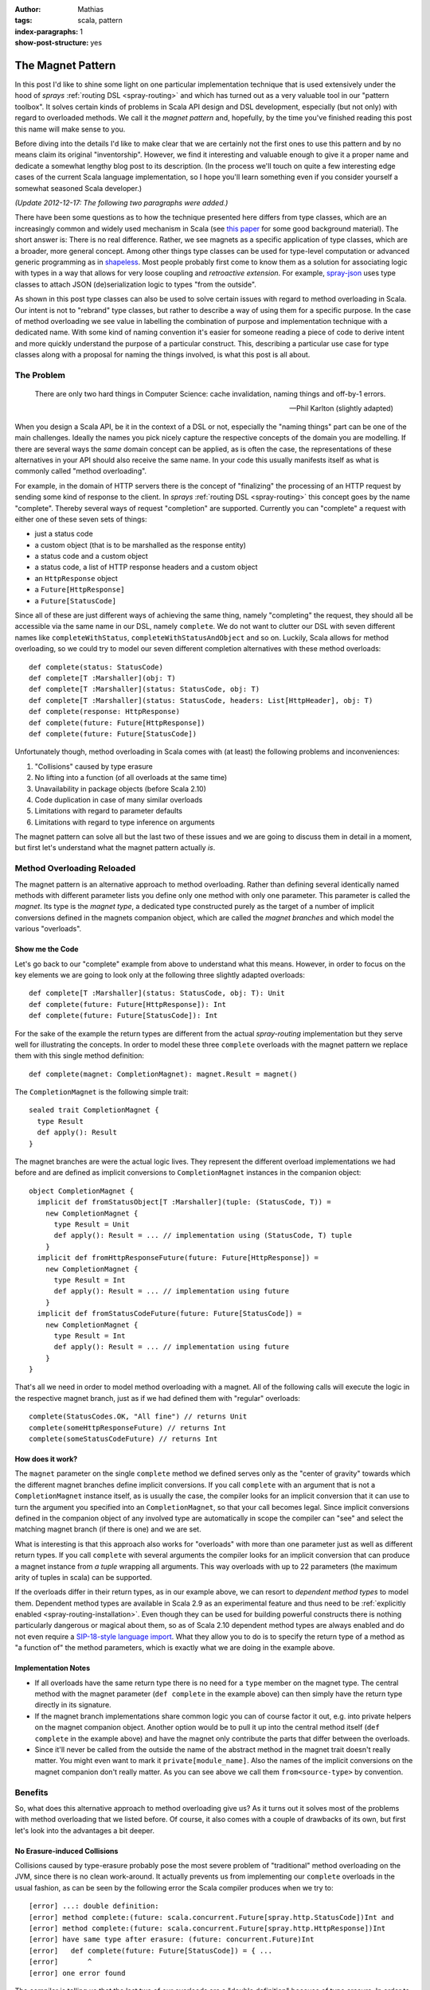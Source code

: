 :author: Mathias
:tags: scala, pattern
:index-paragraphs: 1
:show-post-structure: yes

The Magnet Pattern
==================

In this post I'd like to shine some light on one particular implementation technique that is used extensively under the
hood of *sprays* :ref:`routing DSL <spray-routing>` and which has turned out as a very valuable tool in our "pattern
toolbox". It solves certain kinds of problems in Scala API design and DSL development, especially (but not only) with
regard to overloaded methods.
We call it the *magnet pattern* and, hopefully, by the time you've finished reading this post this name will make sense
to you.

Before diving into the details I'd like to make clear that we are certainly not the first ones to use this pattern and
by no means claim its original "inventorship". However, we find it interesting and valuable enough to give it a proper
name and dedicate a somewhat lengthy blog post to its description. (In the process we'll touch on quite a few
interesting edge cases of the current Scala language implementation, so I hope you'll learn something even if you
consider yourself a somewhat seasoned Scala developer.)

*(Update 2012-12-17: The following two paragraphs were added.)*

There have been some questions as to how the technique presented here differs from type classes, which are an
increasingly common and widely used mechanism in Scala (see `this paper`_ for some good background material).
The short answer is: There is no real difference. Rather, we see magnets as a specific application of type classes,
which are a broader, more general concept. Among other things type classes can be used for type-level computation or
advanced generic programming as in shapeless_. Most people probably first come to know them as a solution
for associating logic with types in a way that allows for very loose coupling and *retroactive extension*.
For example, `spray-json`_ uses type classes to attach JSON (de)serialization logic to types "from the outside".

As shown in this post type classes can also be used to solve certain issues with regard to method overloading in Scala.
Our intent is not to "rebrand" type classes, but rather to describe a way of using them for a specific purpose.
In the case of method overloading we see value in labelling the combination of purpose and implementation technique
with a dedicated name. With some kind of naming convention it's easier for someone reading a piece of code to derive
intent and more quickly understand the purpose of a particular construct. This, describing a particular use case for
type classes along with a proposal for naming the things involved, is what this post is all about.

.. _this paper: http://ropas.snu.ac.kr/~bruno/papers/TypeClasses.pdf
.. _shapeless: https://github.com/milessabin/shapeless
.. _spray-json: https://github.com/spray/spray-json


The Problem
-----------

    There are only two hard things in Computer Science:
    cache invalidation, naming things and off-by-1 errors.

    -- Phil Karlton (slightly adapted)

When you design a Scala API, be it in the context of a DSL or not, especially the "naming things" part can be one of
the main challenges. Ideally the names you pick nicely capture the respective concepts of the domain you are modelling.
If there are several ways the *same* domain concept can be applied, as is often the case, the representations of these
alternatives in your API should also receive the same name. In your code this usually manifests itself as what is
commonly called "method overloading".

For example, in the domain of HTTP servers there is the concept of "finalizing" the processing of an HTTP request by
sending some kind of response to the client. In *sprays* :ref:`routing DSL <spray-routing>` this concept goes by
the name "complete". Thereby several ways of request "completion" are supported. Currently you can "complete" a
request with either one of these seven sets of things:

- just a status code
- a custom object (that is to be marshalled as the response entity)
- a status code and a custom object
- a status code, a list of HTTP response headers and a custom object
- an ``HttpResponse`` object
- a ``Future[HttpResponse]``
- a ``Future[StatusCode]``

Since all of these are just different ways of achieving the same thing, namely "completing" the request, they should
all be accessible via the same name in our DSL, namely ``complete``. We do not want to clutter our DSL with seven
different names like ``completeWithStatus``, ``completeWithStatusAndObject`` and so on. Luckily, Scala allows for
method overloading, so we could try to model our seven different completion alternatives with these method overloads::

  def complete(status: StatusCode)
  def complete[T :Marshaller](obj: T)
  def complete[T :Marshaller](status: StatusCode, obj: T)
  def complete[T :Marshaller](status: StatusCode, headers: List[HttpHeader], obj: T)
  def complete(response: HttpResponse)
  def complete(future: Future[HttpResponse])
  def complete(future: Future[StatusCode])

Unfortunately though, method overloading in Scala comes with (at least) the following problems and inconveniences:

1. "Collisions" caused by type erasure
2. No lifting into a function (of all overloads at the same time)
3. Unavailability in package objects (before Scala 2.10)
4. Code duplication in case of many similar overloads
5. Limitations with regard to parameter defaults
6. Limitations with regard to type inference on arguments

The magnet pattern can solve all but the last two of these issues and we are going to discuss them in detail in a
moment, but first let's understand what the magnet pattern actually *is*.


Method Overloading Reloaded
---------------------------

The magnet pattern is an alternative approach to method overloading. Rather than defining several identically named
methods with different parameter lists you define only one method with only one parameter. This parameter is called
the *magnet*. Its type is the *magnet type*, a dedicated type constructed purely as the target of a number of implicit
conversions defined in the magnets companion object, which are called the *magnet branches* and which model the
various "overloads".


Show me the Code
~~~~~~~~~~~~~~~~

Let's go back to our "complete" example from above to understand what this means. However, in order to focus on the key
elements we are going to look only at the following three slightly adapted overloads::

  def complete[T :Marshaller](status: StatusCode, obj: T): Unit
  def complete(future: Future[HttpResponse]): Int
  def complete(future: Future[StatusCode]): Int

For the sake of the example the return types are different from the actual *spray-routing* implementation but they serve
well for illustrating the concepts. In order to model these three ``complete`` overloads with the magnet pattern we
replace them with this single method definition::

  def complete(magnet: CompletionMagnet): magnet.Result = magnet()

The ``CompletionMagnet`` is the following simple trait::

  sealed trait CompletionMagnet {
    type Result
    def apply(): Result
  }

The magnet branches are were the actual logic lives. They represent the different overload implementations we had
before and are defined as implicit conversions to ``CompletionMagnet`` instances in the companion object::

  object CompletionMagnet {
    implicit def fromStatusObject[T :Marshaller](tuple: (StatusCode, T)) =
      new CompletionMagnet {
        type Result = Unit
        def apply(): Result = ... // implementation using (StatusCode, T) tuple
      }
    implicit def fromHttpResponseFuture(future: Future[HttpResponse]) =
      new CompletionMagnet {
        type Result = Int
        def apply(): Result = ... // implementation using future
      }
    implicit def fromStatusCodeFuture(future: Future[StatusCode]) =
      new CompletionMagnet {
        type Result = Int
        def apply(): Result = ... // implementation using future
      }
  }

That's all we need in order to model method overloading with a magnet. All of the following calls will execute the
logic in the respective magnet branch, just as if we had defined them with "regular" overloads::

  complete(StatusCodes.OK, "All fine") // returns Unit
  complete(someHttpResponseFuture) // returns Int
  complete(someStatusCodeFuture) // returns Int


How does it work?
~~~~~~~~~~~~~~~~~

The ``magnet`` parameter on the single ``complete`` method we defined serves only as the
"center of gravity" towards which the different magnet branches define implicit conversions. If you call ``complete``
with an argument that is not a ``CompletionMagnet`` instance itself, as is usually the case, the compiler looks for
an implicit conversion that it can use to turn the argument you specified into an ``CompletionMagnet``, so that your
call becomes legal. Since implicit conversions defined in the companion object of any involved type are automatically
in scope the compiler can "see" and select the matching magnet branch (if there is one) and we are set.

What is interesting is that this approach also works for "overloads" with more than one parameter just as well as
different return types. If you call ``complete`` with several arguments the compiler looks for an implicit conversion
that can produce a magnet instance from *a tuple* wrapping all arguments. This way overloads with up to 22 parameters
(the maximum arity of tuples in scala) can be supported.

If the overloads differ in their return types, as in our example above, we can resort to *dependent method types* to
model them. Dependent method types are available in Scala 2.9 as an experimental feature and thus need to be
:ref:`explicitly enabled <spray-routing-installation>`. Even though they can be used for building powerful constructs
there is nothing particularly dangerous or magical about them, so as of Scala 2.10 dependent method types are always
enabled and do not even require a `SIP-18-style language import`__. What they allow you to do is to specify the return
type of a method as "a function of" the method parameters, which is exactly what we are doing in the example above.

__ http://docs.scala-lang.org/sips/pending/modularizing-language-features.html


Implementation Notes
~~~~~~~~~~~~~~~~~~~~

.. rst-class:: wide

- If all overloads have the same return type there is no need for a ``type`` member on the magnet type. The central
  method with the magnet parameter (``def complete`` in the example above) can then simply have the return type directly
  in its signature.

- If the magnet branch implementations share common logic you can of course factor it out, e.g. into private helpers
  on the magnet companion object. Another option would be to pull it up into the central method itself
  (``def complete`` in the example above) and have the magnet only contribute the parts that differ between the
  overloads.

- Since it'll never be called from the outside the name of the abstract method in the magnet trait doesn't really
  matter. You might even want to mark it ``private[module_name]``. Also the names of the implicit conversions on the
  magnet companion don't really matter. As you can see above we call them ``from<source-type>`` by convention.


Benefits
--------

So, what does this alternative approach to method overloading give us? As it turns out it solves most of the problems
with method overloading that we listed before. Of course, it also comes with a couple of drawbacks of its own, but first
let's look into the advantages a bit deeper.


No Erasure-induced Collisions
~~~~~~~~~~~~~~~~~~~~~~~~~~~~~

Collisions caused by type-erasure probably pose the most severe problem of "traditional" method overloading on the JVM,
since there is no clean work-around. It actually prevents us from implementing our ``complete`` overloads in the usual
fashion, as can be seen by the following error the Scala compiler produces when we try to::

   [error] ...: double definition:
   [error] method complete:(future: scala.concurrent.Future[spray.http.StatusCode])Int and
   [error] method complete:(future: scala.concurrent.Future[spray.http.HttpResponse])Int
   [error] have same type after erasure: (future: concurrent.Future)Int
   [error]   def complete(future: Future[StatusCode]) = { ...
   [error]       ^
   [error] one error found

The compiler is telling us that the last two of our overloads are a "double definition" because of type erasure.
In order to understand what's going on we have to take a quick look at how methods are represented by the JVM.
The JVM supports generics through `type erasure`_ (rather than `type reification`_ as Microsofts CLR_ does, check out
`this article`__ for more info on the difference). This means that all parameter types on generic types (in Java speak)
are erased and non-existent on the JVM level. To the JVM our two overloads::

  def complete(future: Future[HttpResponse]): Unit
  def complete(future: Future[StatusCode]): Unit

both look like this::

  def complete(future: Future): Unit

Since the compiler cannot produce two different implementation for the same method it has to give up.

This erasure-induced limitation to method overloading is not specific to Scala. Java and other JVM-based languages
suffer from it as well. Theoretically we could hack our way around it by introducing "fake" return types for the
colliding methods (since the return type is part of the method signature and therefore sufficient to discriminate
between overloads), but in Scala we don't have to. With overloading via magnets we can remove the need to supply two
different implementations for the same (as seen by the JVM) method and nicely overcome the "collision problem" without
having to compromise our API on the type level.

__ http://www.jprl.com/Blog/archive/development/2007/Aug-31.html
.. _type erasure: http://en.wikipedia.org/wiki/Type_erasure
.. _type reification: http://en.wikipedia.org/wiki/Reification_(computer_science)
.. _CLR: http://en.wikipedia.org/wiki/Common_Language_Runtime


Full Function-Lifting
~~~~~~~~~~~~~~~~~~~~~

Scala supports a nice and easy notation for *lifting* a method into a function. Just follow the method name (without
arguments) with a ``_`` as shown in this example::

  scala> def twice(i: Int) = (i * 2).toString
  twice: (i: Int)java.lang.String

  scala> twice _
  res0: Int => java.lang.String = <function1>

Now, if we overload the method like this::

  def twice(i: Int) = (i * 2).toString
  def twice(d: Double) = (d * 2).toString

it'd be nice if we could still simply say ``twice _`` and somehow lift both overloads at once, so that later on we
could call the lifted function with either an ``Int`` or a ``Double``. Unfortunately this is not supported, you have to
decide at the "lifting point", which overload to lift and you can only lift one.

With magnets this lifting of all overloads at once is no problem. In this case the type of ``twice _`` is
``TwiceMagnet => String`` and the "overloadedness" is retained. Only at the point where the lifted function is actually
applied do you have to decide, which overload to choose. Just as in the unlifted case the compiler will supply the
required implicit conversions at the call site.

Unfortunately this type of lifting only works when all overloads have the same return type and thus no dependent method
types are required. For example, if we try to lift our ``complete`` overload from above with ``complete _`` the compiler
will produce the following error::

    error: method with dependent type (magnet: CompletionMagnet)magnet.Result
           cannot be converted to function value
           complete _
           ^


Package Object Support
~~~~~~~~~~~~~~~~~~~~~~

Due to a `long-standing Scala bug`__ that was just recently fixed method overloading in package objects is not supported
with any Scala version before 2.10. If you are searching for a solution for Scala 2.9 or earlier magnets might present
a nice solution.

__ https://issues.scala-lang.org/browse/SI-1987


DRYness for many similar Overloads
~~~~~~~~~~~~~~~~~~~~~~~~~~~~~~~~~~

Sometimes DSLs can require the definition of a larger number of very similar method overloads, which reduces DRYness and
generally feels ugly. For example in *spray* 0.9 the ``parameters`` directive, which allows you to define the extraction
of one or more request query parameters, was `defined like this`__::

  def parameters[A](a: PM[A]): SprayRoute1[A] =
    parameter(a)

  def parameters[A, B](a: PM[A], b: PM[B]): SprayRoute2[A, B] =
    parameter(a) & parameter(b)

  def parameters[A, B, C](a: PM[A], b: PM[B], c: PM[C]): SprayRoute3[A, B, C] =
    parameters(a, b) & parameter(c)

  def parameters[A, B, C, D](a: PM[A], b: PM[B], c: PM[C], d: PM[D]): SprayRoute4[A, B, C, D] =
    parameters(a, b, c) & parameter(d)

  ...

Ideally, *spray* would have supported an arbitrary number of parameters like this but due to the duplication required
we only defined nine. After we switched the implementation of the ``parameters`` directive to a combination of magnets
and `shapeless' HLists`_ we can now support up to 22 parameters without any duplication.

The details of how exactly `this is implemented`__ in :ref:`spray-routing` are beyond the scope of this article, but in
essence the solution looks like this: We define a single magnet branch for all tuples at once by making use of
*shapeless'* support for automatically converting tuples to HLists. Since *shapeless* allows us to easily fold over
HLists we can reduce the problem to a binary poly-function that specifies how two parameters are to be combined.
This is pretty much as DRY as it gets.

__ https://github.com/spray/spray/blob/a69a8aefcd2826680b1b302192d6658524fcb4c3/spray-server/src/main/scala/cc/spray/directives/ParameterDirectives.scala
__ https://github.com/spray/spray/blob/master/spray-routing/src/main/scala/spray/routing/directives/ParameterDirectives.scala
.. _shapeless' HLists: https://github.com/milessabin/shapeless


Removal of implicit Parameters
~~~~~~~~~~~~~~~~~~~~~~~~~~~~~~

*sprays* routing DSL tries to provide a way for API definition that is both highly concise and highly readable. As such
it relies heavily on the one method in Scala that beats all others with regard to brevity: ``apply``. If an object
has only one clearly defined behavior or if there is a central one, which clearly outrivals all others in terms of
importance, modeling this behavior as an ``apply`` method is the natural choice. Unfortunately, implicit parameter lists
and ``apply`` occupy "the same namespace", which can lead to collisions. Since idiomatic Scala often times relies quite
heavily on implicits (for instance when working with type classes) this can present a problem.

For example, consider this snippet, which loosely resembles what we have in *spray*::

  val post: Route => Route = ...

Here ``post`` defines some logic that modifies a ``Route``. For this example it doesn't matter how ``Route`` is actually
defined. All we care about is that we can use ``post`` to wrap a ``Route`` thereby producing another ``Route``::

  val route: Route =
    post {
      ... // some inner route
    }

The ``post`` modifier is only one of many modifiers that can be freely combined. Some of them are not modelled as *vals*
but rather as *defs*, since they take some parameters. For example the ``hosts`` modifier filters requests according
to some host name::

  def host(hostName: String): Route => Route = ...

You could combine it with ``post`` like this::

  val route: Route =
    host("spray.io") {
      post {
        ... // some inner route
      }
    }

The problem arises if a modifier method requires an implicit parameter list, for example if we wanted to flexibilize
the ``host`` modifier to take any parameter that can be implicitly converted to a ``String``::

  def host[T](obj: T)(implicit ev: T => String): Route => Route = ...

At first glance this change doesn't look like it would hurt us but in fact it breaks our modifier composition! When we
now write::

  host("spray.io") {
    ... // some Route expression
  }

the compiler will interpret our inner route expression not as an argument to the ``Route => Route`` function
produced by ``host``, but rather as an explicitly specified value for the implicit parameter. Clearly this is not what
we want. We could fix this with an extra pair of parentheses like this::

  (host("spray.io")) {
    ... // some Route expression
  }

but as DSL designers this must leave us unsatisfied.

Luckily, the magnet pattern provides a nice solution. It allows us to push the implicit requirement "one level down", so
the combinability of our ``host`` modifier is fully restored::

  def host(magnet: HostMagnet) = magnet()

  sealed trait HostMagnet {
    def apply(): Route => Route
  }

  object HostMagnet {
    implicit def fromObj[T](obj: T)(implicit ev: T => String) =
      new HostMagnet {
        def apply() = ...
      }
  }

Modelled in this way the implicit parameter list on the ``host`` method is removed, which prevents it from colliding
with the ``apply`` method on the returned object (the ``Route => Route`` function in our case).

This example shows that the magnet pattern has certain applications outside of providing a mere alternative to method
overloading. Because *sprays* routing DSL relies so heavily on functions and thereby ``apply`` calls, "removing"
implicit parameter lists on DSL elements is crucial and the magnet pattern turns out to be a great asset in this regard.


Drawbacks
---------

Of course, where there is light there must also be some darkness. The magnet pattern certainly isn't an exception in
that regard. So let's look at what we have to pay in order to reap the benefits discussed above.


Verbosity
~~~~~~~~~

You probably already noticed that magnets come with a certain amount of extra verbosity. Having to introduce a dedicated
type with companion object and anonymous classes for every magnet branch is no doubt a disadvantage. Apart from the
additional lines this overhead increases code complexity, especially for other people reading your code. Someone not
familiar with the pattern might scratch his head about why you chose to jump through all these extra hoops instead of
simply resorting to "traditional" method overloading.


API "Obfuscation"
~~~~~~~~~~~~~~~~~

Somewhat related to the previous point, the magnet pattern might be perceived as actually "obfuscating" your APIs.
While with "traditional" method overloading the API of a class or trait can be easily grasped from the method signatures
the introduction of magnets pushes important parts of the API down into the "branches" on the magnet companion,
where they are scattered across several implicit conversions. Also, since parameter lists with several elements are
grouped together as tuples, where the individual members have no explicit name, important information with regard to
the semantics of the individual parameters might be lost.

Another aspect of this is that the tools you might be relying on for inspecting a method signature at the call-site
(like the "Parameter Info" view of your IDE) will not work anymore once you "magnetized" the method.


No named Parameters
~~~~~~~~~~~~~~~~~~~

Since parameters are not actually defined on the method itself you cannot address them by name, i.e. this
doesn't work (coming back to our example from the beginning)::

  complete(status = 200, obj = "All good")


Limited by-name Parameters
~~~~~~~~~~~~~~~~~~~~~~~~~~

If you have several parameters on an overload and some of them are call-by-name you cannot transform that overload into
a magnet branch and uphold the by-name property. E.g. this method cannot be directly "magnetized"::

  def bar(a: Int, b: => String)

If you have only one single call-by-name parameter things might work as expected, depending on how exactly you'd like
the parameter to be used, but there is a catch to watch out for!

Suppose we have this "traditional" definition::

  def foo(s: => String) {
    println(s)
    println(s)
  }

We *can* "magnetize" it like this::

  def foo(magnet: FooMagnet): Unit = magnet()

  sealed trait FooMagnet {
    def apply()
  }
  object FooMagnet {
    implicit def fromString(s: => String) =
      new FooMagnet {
        def apply() {
          println(s)
          println(s)
        }
      }
  }

This compiles and, when we look at the following example, appears to be doing the same thing as its "unmagnetized"
counterpart::

  def string() = {
    print("NOT-")
    "BAD"
  }

  foo(string())

This ends up printing "NOT-BAD" twice, as expected. Now if we move the body of the ``string()`` method directly into
the argument expression of ``foo`` like this::

  foo {
    print("NOT-")
    "BAD"
  }

you might be surprised to see the output being "NOT-BAD" and "BAD" instead. The ``print("NOT-")`` line is not actually
executed during the second evaluation of the by-name parameter of the implicit ``fromString``. How come?

The reason is discussed in Scala issue `SI-3237`__. In essence: The compiler has several options of how exactly to
insert the implicit conversion and chooses the "wrong" one. Instead of generating this::

  foo {
    FooMagnet.fromString {
      print("NOT-")
      "BAD"
    }
  }

it generates this::

  foo {
    print("NOT-")
    FooMagnet.fromString {
      "BAD"
    }
  }

which is enough to make the types line up, but isn't quite what we want.
So, while "magnetizing" single by-name parameters works as expected if the argument is a single expression, the behavior
of the magnetized version differs from the unmagnetized one if the argument consists of a block with several statements.
Definitely something to be aware of!


__ https://issues.scala-lang.org/browse/SI-3237


Param List required
~~~~~~~~~~~~~~~~~~~

*(2012-12-17: Updated after feedback with corrections, see post comments below)*

The magnet pattern relies on the ability of the compiler to select one of potentially several magnet branches in order
to make an otherwise illegal call work (type-wise). In order for this logic to actually kick in we need to "provoke"
an initial type-mismatch that the compiler can overcome with an implicit conversion. This requires that we actually
have a parameter list to work with. Overloads without a parameter list, like::

  def foo: String

cannot be "magnetized". Unfortunately this also renders the magnet pattern ineffective for removing implicit parameter
lists that are not preceded by a non-implicit parameter list, something that we have to work around in several places
in :ref:`spray-routing`.

Note that this does not mean that the parameter list cannot be empty. An overload like::

  def foo(): String

can be turned into the following magnet branch without any problem::

  implicit def fromUnit(u: Unit): FooMagnet = ...


No default Parameters
~~~~~~~~~~~~~~~~~~~~~

It's not hard to picture situations where combining method overloading with default parameters leads to apparent
ambiguities that can quite significantly reduce the readability of your code. This for example::

  def foo(a: Int, b: String = "") = ...
  def foo(b: Int) = ...

is perfectly legal and compiles fine. However, the default parameter on the first overload will never actually kick in.
Moreover, someone reading your code (like yourself 6 months down the road) might easily trip over which overload is
actually being called by something like ``foo(42)``.

Additionally, even in cases without risk of ambiguities, the Scala compiler currently only allows one of all overloads
to define default parameters, otherwise you'll see a ``multiple overloaded alternatives of method foo define default
arguments`` compiler error. As explained by `this answer`__ by Lukas Rytz on the scala-user mailing list the reason for
this is a technical detail of how default parameters are currently implemented. So, potentially, this behavior could be
changed in a future Scala version. (However, I certainly wouldn't count on it.)

Unfortunately, when implementing overloading with magnets, default parameters are not available at all. Instead you'll
have to fall back to the old Java way of "unrolling" all defaults into their own overloads (i.e. magnet branches).

__ https://groups.google.com/forum/#!msg/scala-user/FyQK3-cqfaY/fXLHr8QsW_0J


No Type Inference on Arguments
~~~~~~~~~~~~~~~~~~~~~~~~~~~~~~

There are situations where method overloading prevents the compiler from infering types in the way it
otherwise would. Consider this example::

  object Test {
    def foo(i: Int, f: String => String) = f(i.toString)
    def foo(d: Double, f: String => String) = f(d.toString)
  }

  Test.foo(42.0, _.trim)

This looks like a perfectly valid piece of code that the compiler should have no problem interpreting.
Let's see what happens when we paste it into the REPL::

  scala> :paste
  // Entering paste mode (ctrl-D to finish)

  object Test {
    def foo(i: Int, f: String => String) = f(i.toString)
    def foo(d: Double, f: String => String) = f(d.toString)
  }

  Test.foo(42.0, _.trim)

  // Exiting paste mode, now interpreting.

  error: missing parameter type for expanded function ((x$1) => x$1.trim)
  Test.foo(42.0, _.trim)
                 ^

The compiler cannot infer that the parameter of our anonymous function literal is a String even though there is
obviously no other option. When we remove the first overload all is well and the snippet happily compiles.
The reason for this phenomenon is buried in section "6.26.3 Overloading Resolution" of the Scala Language
Specification. You might want to check out Jasons answer to `this Stackoverflow question`__ for some
easier-to-understand explanation.

__ http://stackoverflow.com/questions/3315752/why-does-scala-type-inference-fail-here/3316091#3316091

What we can see from this example is that method overloading can blind the compiler from "seeing" the argument type
when several overloads define parameters with the same "shape" at the respective position. Unfortunately this is not
only not improved by using magnets, it is even worsened.

Let's look at an example (Scala 2.10 this time)::

  def foo(s: String): Unit = ???
  def foo(f: String => String) = println(f(" Yay!"))

  foo(_.trim)

Because the two overloads do not have the same "shape" this compiles and works as expected.
Now the same thing magnetized::

  def foo(magnet: FooMagnet) = magnet()

  sealed trait FooMagnet {
    def apply()
  }
  object FooMagnet {
    implicit def fromString(s: => String) = new FooMagnet { def apply() = ??? }
    implicit def fromFunc(f: String => String) =
      new FooMagnet {
        def apply() = println(f(" Yay!"))
      }
  }

  foo(_.trim)

This doesn't compile. We get the same ``missing parameter type for expanded function`` error as above, which shows
us that the compiler is unable to infer that our function literal is to have the type ``String => String``. When we
think again about how the magnet pattern actually works this becomes clear. The compiler is looking for an implicit
conversion from the type we specify to the magnet type. Since our ``_.trim`` argument does *not* have the type
``String => String`` (but rather some unqualified ``Function1`` type) the compiler cannot relate it to the respective
magnet branch. Therefore it has no way of fully establishing the type of our function literal and gives up.

What this shows us is that the magnet pattern only works if the type of all arguments is fully known at the call site.
Sometimes this can be inconvenient.


Conclusion
----------

Stepping back, we can conclude that the magnet pattern offers a real alternative to "traditional" method overloading.
It's an alternative that is not per se better or worse. Rather, it's simply different, with its own advantages and
disadvantages. What is nice is that most of its properties are somewhat orthogonal to traditional overloading, the two
solutions only share drawbacks in two areas (default parameters and type inference). For all other aspects one solution
can overcome the issues of the other in that area, which gives us the choice to pick whatever technique best fits the
requirements at hand. If you want you can even mix the two in one particular set of overloads. For example, you might
choose to only use magnets for overcoming an erasure-induced collision on two overloads, and leave all others as is.

So, no matter whether you see immediate application opportunities for magnets in your own code or not, we think that
the magnet pattern is a valuable technique to understand and master. If nothing else, having read about it will help
you better comprehend what's going on under the hood of *sprays* :ref:`routing DSL <spray-routing>`...

| Cheers,
| Mathias
